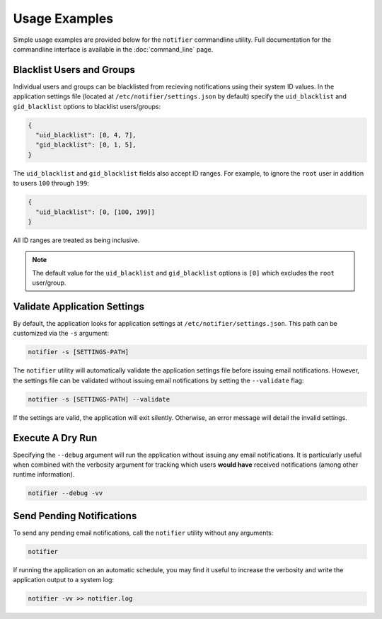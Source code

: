 Usage Examples
==============

Simple usage examples are provided below for the ``notifier`` commandline utility.
Full documentation for the commandline interface is available in the :doc:`command_line` page.

Blacklist Users and Groups
--------------------------

Individual users and groups can be blacklisted from recieving notifications using their system ID values.
In the application settings file (located at ``/etc/notifier/settings.json`` by default) specify the
``uid_blacklist`` and ``gid_blacklist`` options to blacklist users/groups:

.. code-block:: json

   {
     "uid_blacklist": [0, 4, 7],
     "gid_blacklist": [0, 1, 5],
   }

The ``uid_blacklist`` and ``gid_blacklist`` fields also accept ID ranges.
For example, to ignore the ``root`` user in addition to users ``100`` through ``199``:

.. code-block:: json

   {
     "uid_blacklist": [0, [100, 199]]
   }

All ID ranges are treated as being inclusive.

.. note:: The default value for the ``uid_blacklist`` and ``gid_blacklist`` options is ``[0]`` which excludes
          the ``root`` user/group.

Validate Application Settings
-----------------------------

By default, the application looks for application settings at ``/etc/notifier/settings.json``.
This path can be customized via the ``-s`` argument:

.. code-block::

      notifier -s [SETTINGS-PATH]

The ``notifier`` utility will automatically validate the application settings file before issuing email notifications.
However, the settings file can be validated without issuing email notifications by setting the ``--validate`` flag:

.. code-block:: bash

   notifier -s [SETTINGS-PATH] --validate

If the settings are valid, the application will exit silently.
Otherwise, an error message will detail the invalid settings.

Execute A Dry Run
-----------------

Specifying the ``--debug`` argument will run the application without issuing any email notifications.
It is particularly useful when combined with the verbosity argument for tracking which users **would have** received
notifications (among other runtime information).

.. code-block:: bash

   notifier --debug -vv

Send Pending Notifications
--------------------------

To send any pending email notifications, call the ``notifier`` utility without any arguments:

.. code-block:: bash

   notifier

If running the application on an automatic schedule, you may find it useful to increase the verbosity and write
the application output to a system log:

.. code-block:: bash

   notifier -vv >> notifier.log
